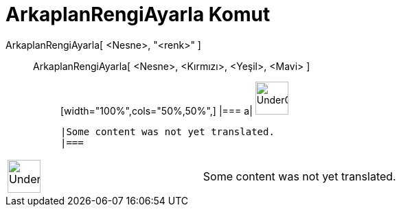 = ArkaplanRengiAyarla Komut
:page-en: commands/SetBackgroundColor
ifdef::env-github[:imagesdir: /tr/modules/ROOT/assets/images]

ArkaplanRengiAyarla[ <Nesne>, "<renk>" ]::
  ArkaplanRengiAyarla[ <Nesne>, <Kırmızı>, <Yeşil>, <Mavi> ];;
  [width="100%",cols="50%,50%",]
  |===
  a|
  image:48px-UnderConstruction.png[UnderConstruction.png,width=48,height=48]

  |Some content was not yet translated.
  |===

[width="100%",cols="50%,50%",]
|===
a|
image:48px-UnderConstruction.png[UnderConstruction.png,width=48,height=48]

|Some content was not yet translated.
|===
